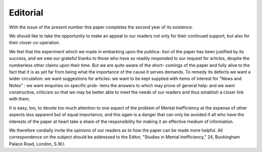 Editorial
===========

With the issue of the present number this paper completes the second year of its
existence.

We should like to take the opportunity to make an appeal to our readers not
only for their continued support, but also for their closer co-operation.

We feel that the experiment which we made in embarking upon the publica-
tion of the paper has been justified by its success, and we owe our grateful thanks
to those who have so readily responded to our request for articles, despite the
numberless other claims upon their time. But we are quite aware of the short-
comings of the paper and fully alive to the fact that it is as yet far from being what
the importance of the cause it serves demands. To remedy its defects we want a
wider circulation: we want suggestions for articles: we want to be kept supplied
with items of interest for "News and Notes" : we want enquiries on specific prob-
lems the answers to which may prove of general help: and we want constructive,
criticism so that we may be better able to meet the needs of our readers and thus
establish a closer link with them.

It is easy, too, to devote too much attention to one aspect of the problem of
Mental Inefficiency at the expense of other aspects less apparent but of equal
importance, and this again is a danger that can only be avoided if all who have
the interests of the paper at heart take a share of the responsibility for making it
an effective medium of information.

We therefore cordially invite the opinions of our readers as to how the paper
can be made more helpful. All correspondence on the subject should be addressed
to the Editor, "Studies in Mental Inefficiency," 24, Buckingham Palace Road,
London, S.W.I.
